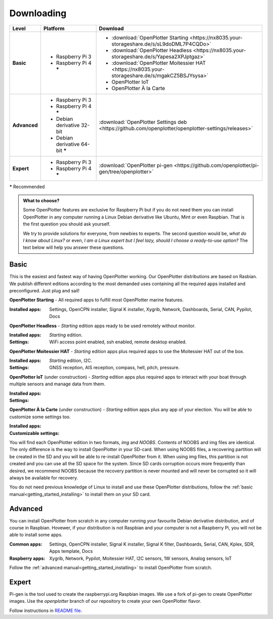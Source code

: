 Downloading
###########

+--------------+------------------------------------+-----------------------------------------------------------------------------------------------------+
| Level        | Platform                           | Download                                                                                            |
+==============+====================================+=====================================================================================================+
| **Basic**    | - Raspberry Pi 3                   | - :download:`OpenPlotter Starting <https://nx8035.your-storageshare.de/s/sL9doDML7P4CQDo>`          |
|              | - Raspberry Pi 4 **\***            | - :download:`OpenPlotter Headless <https://nx8035.your-storageshare.de/s/Yapesa2XPJptgaz>`          |
|              |                                    | - :download:`OpenPlotter Moitessier HAT <https://nx8035.your-storageshare.de/s/mgakCZ5BSJYsysa>`    |
|              |                                    | - OpenPlotter IoT                                                                                   |
|              |                                    | - OpenPlotter À la Carte                                                                            |
+--------------+------------------------------------+-----------------------------------------------------------------------------------------------------+
| **Advanced** | - Raspberry Pi 3                   | :download:`OpenPlotter Settings deb <https://github.com/openplotter/openplotter-settings/releases>` |
|              | - Raspberry Pi 4 **\***            |                                                                                                     |
|              | - Debian derivative 32-bit         |                                                                                                     |
|              | - Debian derivative 64-bit **\***  |                                                                                                     |
+--------------+------------------------------------+-----------------------------------------------------------------------------------------------------+
| **Expert**   | - Raspberry Pi 3                   | :download:`OpenPlotter pi-gen <https://github.com/openplotter/pi-gen/tree/openplotter>`             |
|              | - Raspberry Pi 4 **\***            |                                                                                                     |
+--------------+------------------------------------+-----------------------------------------------------------------------------------------------------+

**\*** Recommended

.. admonition:: What to choose?

    Some OpenPlotter features are exclusive for Raspberry Pi but if you do not need them you can install OpenPlotter in any computer running a Linux Debian derivative like Ubuntu, Mint or even Raspbian. That is the first question you should ask yourself.

    We try to provide solutions for everyone, from newbies to experts. The second question would be, *what do I know about Linux?* or even, *I am a Linux expert but I feel lazy, should I choose a ready-to-use option?* The text below will help you answer these questions.

Basic
*****

This is the easiest and fastest way of having OpenPlotter working. Our OpenPlotter distributions are based on Rasbian. We publish different editions according to the most demanded uses containing all the required apps installed and preconfigured. Just plug and sail!

**OpenPlotter Starting** - All required apps to fulfill most OpenPlotter marine features.

:Installed apps: Settings, OpenCPN installer, Signal K installer, Xygrib, Network, Dashboards, Serial, CAN, Pypilot, Docs 

**OpenPlotter Headless** - *Starting* edition apps ready to be used remotely without monitor.

:Installed apps: *Starting* edition.
:Settings: WiFi access point enabled, ssh enabled, remote desktop enabled.

**OpenPlotter Moitessier HAT** - *Starting* edition apps plus required apps to use the Moitessier HAT out of the box.

:Installed apps: *Starting* edition, I2C.
:Settings: GNSS reception, AIS reception, compass, hell, pitch, pressure.

**OpenPlotter IoT** (under construction) - *Starting* edition apps plus required apps to interact with your boat through multiple sensors and manage  data from them.

:Installed apps:
:Settings:

**OpenPlotter À la Carte** (under construction) - *Starting* edition apps plus any app of your election. You will be able to customize some settings too.

:Installed apps:
:Customizable settings:
    
You will find each OpenPlotter edition in two formats, *img* and *NOOBS*. Contents of NOOBS and img files are identical. The only difference is the way to install OpenPlotter in your SD-card. When using NOOBS files, a recovering partition will be created in the SD and you will be able to re-install OpenPlotter from it. When using img files, this partition is not created and you can use all the SD space for the system. Since SD cards corruption occurs more frequently than desired, we recommend NOOBS because the recovery partition is never mounted and will never be corrupted so it will always be available for recovery.

You do not need previous knowledge of Linux to install and use these OpenPlotter distributions, follow the :ref:`basic manual<getting_started_installing>` to install them on your SD card.

Advanced
********

You can install OpenPlotter from scratch in any computer running your favourite Debian derivative distribution, and of course in Raspbian. Hovewer, if your distribution is not Raspbian and your computer is not a Raspberry Pi, you will not be able to install some apps. 

:Common apps: Settings, OpenCPN installer, Signal K installer, Signal K filter, Dashboards, Serial, CAN, Kplex, SDR, Apps template, Docs 
:Raspberry apps: Xygrib, Network, Pypilot, Moitessier HAT, I2C sensors, 1W sensors, Analog sensors, IoT

Follow the :ref:`advanced manual<getting_started_installing>` to install OpenPlotter from scratch.

Expert
******

Pi-gen is the tool used to create the raspberrypi.org Raspbian images. We use a fork of pi-gen to create OpenPlotter images. Use the *openplotter* branch of our repository to create your own OpenPlotter flavor.

Follow instructions in `README file <https://github.com/openplotter/pi-gen/blob/openplotter/README.md>`_.
